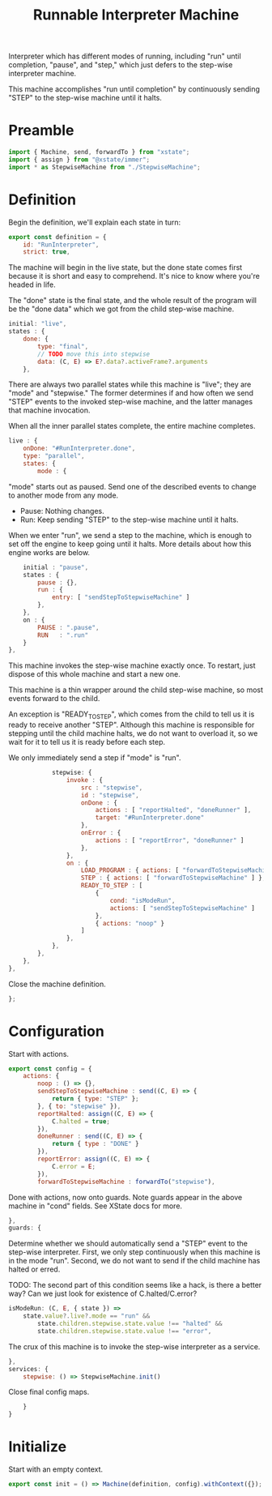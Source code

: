 #+TITLE: Runnable Interpreter Machine
#+PROPERTY: header-args    :comments both :tangle ../src/RunMachine.js

Interpreter which has different modes of running, including "run" until completion, "pause", and "step," which just defers to the step-wise interpreter machine.

This machine accomplishes "run until completion" by continuously sending "STEP" to the step-wise machine until it halts.

* Preamble

#+begin_src js
import { Machine, send, forwardTo } from "xstate";
import { assign } from "@xstate/immer";
import * as StepwiseMachine from "./StepwiseMachine";
#+end_src

* Definition

Begin the definition, we'll explain each state in turn:

#+begin_src js
export const definition = {
    id: "RunInterpreter",
    strict: true,
#+end_src

The machine will begin in the live state, but the done state comes first because it is short and easy to comprehend. It's nice to know where you're headed in life.

The "done" state is the final state, and the whole result of the program will be the "done data" which we got from the child step-wise machine.

#+begin_src js
    initial: "live",
    states : {
        done: {
            type: "final",
            // TODO move this into stepwise
            data: (C, E) => E?.data?.activeFrame?.arguments
        },
#+end_src

There are always two parallel states while this machine is "live"; they are "mode" and "stepwise." The former determines if and how often we send "STEP" events to the invoked step-wise machine, and the latter manages that machine invocation.

When all the inner parallel states complete, the entire machine completes.

#+begin_src js
        live : {
            onDone: "#RunInterpreter.done",
            type: "parallel",
            states: {
                mode : {
#+end_src

"mode" starts out as paused. Send one of the described events to change to another mode from any mode.

- Pause: Nothing changes.
- Run: Keep sending "STEP" to the step-wise machine until it halts.

When we enter "run", we send a step to the machine, which is enough to set off the engine to keep going until it halts. More details about how this engine works are below.

#+begin_src js
                    initial : "pause",
                    states : {
                        pause : {},
                        run : {
                            entry: [ "sendStepToStepwiseMachine" ]
                        },
                    },
                    on : {
                        PAUSE : ".pause",
                        RUN   : ".run"
                    }
                },
#+end_src

This machine invokes the step-wise machine exactly once. To restart, just dispose of this whole machine and start a new one.

This machine is a thin wrapper around the child step-wise machine, so most events forward to the child.

An exception is "READY_TO_STEP", which comes from the child to tell us it is ready to receive another "STEP". Although this machine is responsible for stepping until the child machine halts, we do not want to overload it, so we wait for it to tell us it is ready before each step.

We only immediately send a step if "mode" is "run".

#+begin_src js
                stepwise: {
                    invoke : {
                        src : "stepwise",
                        id : "stepwise",
                        onDone : {
                            actions : [ "reportHalted", "doneRunner" ],
                            target: "#RunInterpreter.done"
                        },
                        onError : {
                            actions : [ "reportError", "doneRunner" ]
                        },
                    },
                    on : {
                        LOAD_PROGRAM : { actions: [ "forwardToStepwiseMachine" ] },
                        STEP : { actions: [ "forwardToStepwiseMachine" ] },
                        READY_TO_STEP : [
                            {
                                cond: "isModeRun",
                                actions: [ "sendStepToStepwiseMachine" ]
                            },
                            { actions: "noop" }
                        ]
                    },
                },
            },
        },
    },
#+end_src

Close the machine definition.

#+begin_src js
};
#+end_src

* Configuration

Start with actions.

#+begin_src js
export const config = {
    actions: {
        noop : () => {}, 
        sendStepToStepwiseMachine : send((C, E) => {
            return { type: "STEP" };
        }, { to: "stepwise" }),
        reportHalted: assign((C, E) => {
            C.halted = true;
        }),
        doneRunner : send((C, E) => {
            return { type : "DONE" }
        }),
        reportError: assign((C, E) => {
            C.error = E;
        }),
        forwardToStepwiseMachine : forwardTo("stepwise"),
#+end_src

Done with actions, now onto guards. Note guards appear in the above machine in "cond" fields. See XState docs for more.

#+begin_src js
    },
    guards: {
#+end_src

Determine whether we should automatically send a "STEP" event to the step-wise interpreter. First, we only step continuously when this machine is in the mode "run". Second, we do not want to send if the child machine has halted or erred.

TODO: The second part of this condition seems like a hack, is there a better way? Can we just look for existence of C.halted/C.error?

#+begin_src js
        isModeRun: (C, E, { state }) =>
            state.value?.live?.mode == "run" &&
                state.children.stepwise.state.value !== "halted" &&
                state.children.stepwise.state.value !== "error",
#+end_src


The crux of this machine is to invoke the step-wise interpreter as a service.

#+begin_src js
    },
    services: {
        stepwise: () => StepwiseMachine.init()
#+end_src

Close final config maps.

#+begin_src js
    }
}
#+end_src

* Initialize

Start with an empty context.

#+begin_src js
export const init = () => Machine(definition, config).withContext({});
#+end_src

